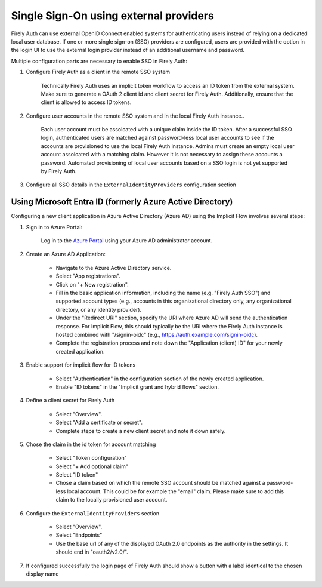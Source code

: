 .. _firely_auth_sso:

Single Sign-On using external providers
=======================================

Firely Auth can use external OpenID Connect enabled systems for authenticating users instead of relying on a dedicated local user database.
If one or more single sign-on (SSO) providers are configured, users are provided with the option in the login UI to use the external login provider instead of an additional username and password.

Multiple configuration parts are necessary to enable SSO in Firely Auth:

#. Configure Firely Auth as a client in the remote SSO system 

    Technically Firely Auth uses an implicit token workflow to access an ID token from the external system. 
    Make sure to generate a OAuth 2 client id and client secret for Firely Auth. Additionally, ensure that the client is allowed to access ID tokens.

#. Configure user accounts in the remote SSO system and in the local Firely Auth instance.. 
    
    Each user account must be assoicated with a unique claim inside the ID token. 
    After a successful SSO login, authenticated users are matched against password-less local user accounts to see if the accounts are provisioned to use the local Firely Auth instance. 
    Admins must create an empty local user account assoicated with a matching claim. However it is not necessary to assign these accounts a password.
    Automated provisioning of local user accounts based on a SSO login is not yet supported by Firely Auth.

#. Configure all SSO details in the ``ExternalIdentityProviders`` configuration section

Using Microsoft Entra ID (formerly Azure Active Directory)
----------------------------------------------------------

Configuring a new client application in Azure Active Directory (Azure AD) using the Implicit Flow involves several steps:

#. Sign in to Azure Portal:
    
    Log in to the `Azure Portal <https://portal.azure.com/>`_ using your Azure AD administrator account.

#. Create an Azure AD Application:

    - Navigate to the Azure Active Directory service.
    - Select "App registrations".
    - Click on "+ New registration".
    - Fill in the basic application information, including the name (e.g. "Firely Auth SSO") and supported account types (e.g., accounts in this organizational directory only, any organizational directory, or any identity provider).
    - Under the "Redirect URI" section, specify the URI where Azure AD will send the authentication response. For Implicit Flow, this should typically be the URI where the Firely Auth instance is hosted combined with "/signin-oidc" (e.g., https://auth.example.com/signin-oidc).
    - Complete the registration process and note down the "Application (client) ID" for your newly created application.

#. Enable support for implicit flow for ID tokens

    - Select "Authentication" in the configuration section of the newly created application.
    - Enable "ID tokens" in the "Implicit grant and hybrid flows" section.

#. Define a client secret for Firely Auth

    - Select "Overview".
    - Select "Add a certificate or secret".
    - Complete steps to create a new client secret and note it down safely.

#. Chose the claim in the id token for account matching

    - Select "Token configuration"
    - Select "+ Add optional claim"
    - Select "ID token"
    - Chose a claim based on which the remote SSO account should be matched against a password-less local account. This could be for example the "email" claim. Please make sure to add this claim to the locally provisioned user account.

#. Configure the ``ExternalIdentityProviders`` section

    - Select "Overview".
    - Select "Endpoints"
    - Use the base url of any of the displayed OAuth 2.0 endpoints as the authority in the settings. It should end in "oauth2/v2.0/".

#. If configured successfully the login page of Firely Auth should show a button with a label identical to the chosen display name